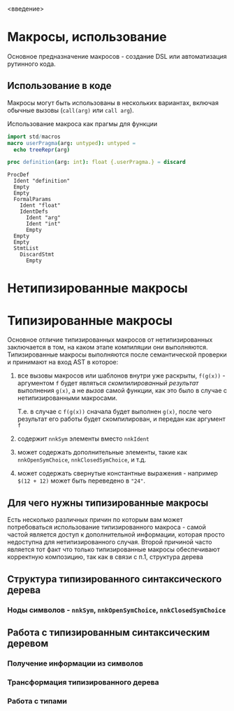 <введение>

# * Кратное введение в работу компилятора

# Макросы по своей сути сильно связаны с процессом работы компилятора, так
# что для простоты понимания принципов их работы желательно иметь как минимум
# поверхностное представление о том что у компилятора "внутри", хотя это и не
# является строго обязательным.

* Макросы, использование

Основное предназначение макросов - создание DSL или автоматизация рутинного
кода.

** Использование в коде

Макросы могут быть использованы в нескольких вариантах, включая обычные
вызовы (~call(arg)~ или ~call arg~).

#+caption: Использование макроса как прагмы для функции
#+begin_src nim :exports both
import std/macros
macro userPragma(arg: untyped): untyped =
  echo treeRepr(arg)

proc definition(arg: int): float {.userPragma.} = discard
#+end_src

#+RESULTS:
#+begin_example
ProcDef
  Ident "definition"
  Empty
  Empty
  FormalParams
    Ident "float"
    IdentDefs
      Ident "arg"
      Ident "int"
      Empty
  Empty
  Empty
  StmtList
    DiscardStmt
      Empty
#+end_example


* Нетипизированные макросы

* Типизированные макросы

Основное отличие типизированных макросов от нетипизированных заключается в
том, на каком этапе компиляции они выполняются. Типизированные макросы
выполняются после семантической проверки и принимают на вход AST в которое:

1. все вызовы макросов или шаблонов внутри уже раскрыты, ~f(g(x))~ -
   аргументом ~f~ будет являться /скомпилированный результат/ выполнения
   ~g(x)~, а не /вызов/ самой функции, как это было в случае с
   нетипизированными макросами.

   Т.е. в случае с ~f(g(x))~ сначала будет выполнен ~g(x)~, после чего
   результат его работы будет скомпилирован, и передан как аргумент ~f~
2. содержит ~nnkSym~ элементы вместо ~nnkIdent~
3. может содержать дополнительные элементы, такие как ~nnkOpenSymChoice~,
   ~nnkClosedSymChoice~, и т.д.
4. может содержать свернутые константные выражения - например ~$(12 + 12)~
   может быть переведено в ~"24"~.

** Для чего нужны типизированные макросы

Есть несколько различных причин по которым вам может потребоваться
использование типизированного макроса - самой частой является доступ к
дополнительной информации, которая просто недоступна для нетипизированного
случая. Второй причиной часто является тот факт что только типизированные
макросы обеспечивают корректную композицию, так как в связи с п.1,
структура дерева

** Структура типизированного синтаксического дерева

*** Ноды символов - ~nnkSym~, ~nnkOpenSymChoice~, ~nnkClosedSymChoice~

** Работа с типизированным синтаксическим деревом

*** Получение информации из символов

*** Трансформация типизированного дерева

*** Работа с типами
